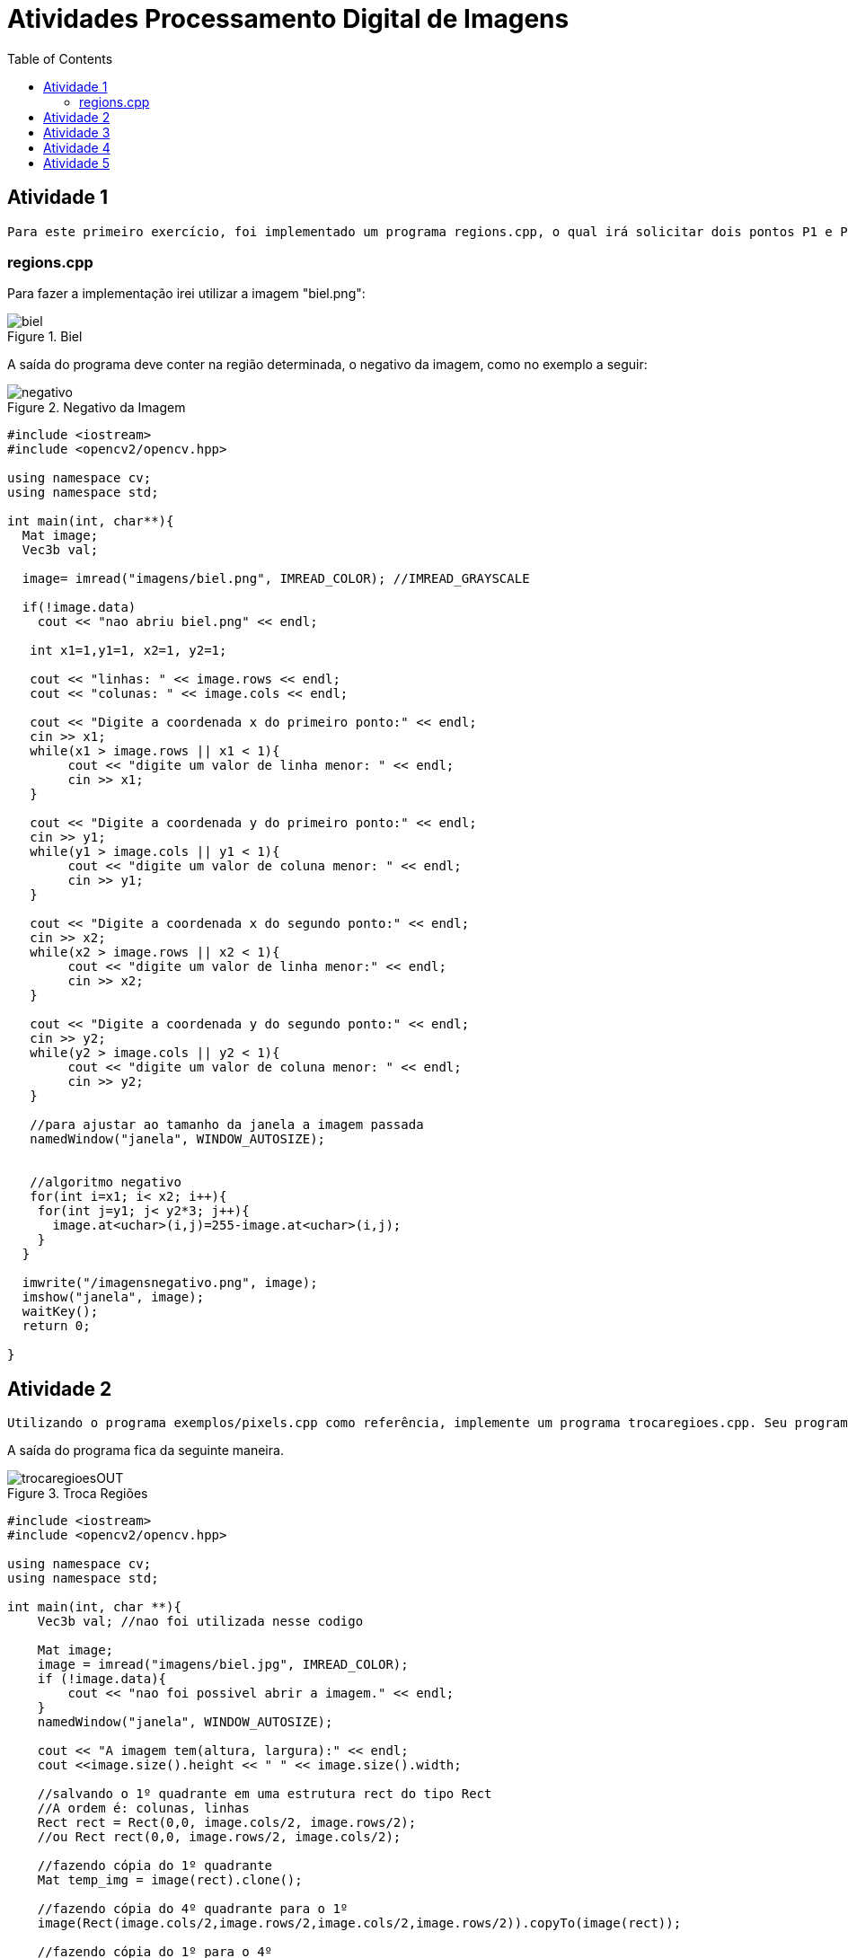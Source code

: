 :toc: left
:stem:

= Atividades Processamento Digital de Imagens 

== Atividade 1 

     Para este primeiro exercício, foi implementado um programa regions.cpp, o qual irá solicitar dois pontos P1 e P2 localizados dentro dos limites da imagem fornecida. Estes pontos serão os vértices opostos de um retângulo, que terá região exibida como negativo.            


=== regions.cpp


Para fazer a implementação irei utilizar a imagem "biel.png":

image::biel.png[title="Biel"]

A saída do programa deve conter na região determinada, o negativo da imagem, como no exemplo a seguir:

image::negativo.png[title="Negativo da Imagem"]


[source,cpp]
----

#include <iostream>
#include <opencv2/opencv.hpp>

using namespace cv;
using namespace std;

int main(int, char**){
  Mat image;
  Vec3b val;

  image= imread("imagens/biel.png", IMREAD_COLOR); //IMREAD_GRAYSCALE
  
  if(!image.data)
    cout << "nao abriu biel.png" << endl;	
	
   int x1=1,y1=1, x2=1, y2=1;

   cout << "linhas: " << image.rows << endl;
   cout << "colunas: " << image.cols << endl;
   
   cout << "Digite a coordenada x do primeiro ponto:" << endl;
   cin >> x1;		
   while(x1 > image.rows || x1 < 1){
   	cout << "digite um valor de linha menor: " << endl;	
   	cin >> x1;
   }
   
   cout << "Digite a coordenada y do primeiro ponto:" << endl;
   cin >> y1;   
   while(y1 > image.cols || y1 < 1){
   	cout << "digite um valor de coluna menor: " << endl;	
   	cin >> y1;
   }
   
   cout << "Digite a coordenada x do segundo ponto:" << endl;
   cin >> x2;		
   while(x2 > image.rows || x2 < 1){
   	cout << "digite um valor de linha menor:" << endl;	
   	cin >> x2;
   }
   
   cout << "Digite a coordenada y do segundo ponto:" << endl;
   cin >> y2;
   while(y2 > image.cols || y2 < 1){
   	cout << "digite um valor de coluna menor: " << endl;	
   	cin >> y2;
   }
   
   //para ajustar ao tamanho da janela a imagem passada                      
   namedWindow("janela", WINDOW_AUTOSIZE);


   //algoritmo negativo	  
   for(int i=x1; i< x2; i++){
    for(int j=y1; j< y2*3; j++){
      image.at<uchar>(i,j)=255-image.at<uchar>(i,j);
    }
  }

  imwrite("/imagensnegativo.png", image);
  imshow("janela", image);
  waitKey();
  return 0;

}

----

== Atividade 2

     Utilizando o programa exemplos/pixels.cpp como referência, implemente um programa trocaregioes.cpp. Seu programa deverá trocar os quadrantes em diagonal na imagem. Explore o uso da classe Mat e seus construtores para criar as regiões que serão trocadas.

A saída do programa fica da seguinte maneira. 

image::trocaregioesOUT.png[title="Troca Regiões"]

[source,cpp]
----

#include <iostream>
#include <opencv2/opencv.hpp>

using namespace cv;
using namespace std;

int main(int, char **){
    Vec3b val; //nao foi utilizada nesse codigo

    Mat image;
    image = imread("imagens/biel.jpg", IMREAD_COLOR);
    if (!image.data){
        cout << "nao foi possivel abrir a imagem." << endl;
    }
    namedWindow("janela", WINDOW_AUTOSIZE);

    cout << "A imagem tem(altura, largura):" << endl;
    cout <<image.size().height << " " << image.size().width;

    //salvando o 1º quadrante em uma estrutura rect do tipo Rect
    //A ordem é: colunas, linhas
    Rect rect = Rect(0,0, image.cols/2, image.rows/2);
    //ou Rect rect(0,0, image.rows/2, image.cols/2);
   
    //fazendo cópia do 1º quadrante
    Mat temp_img = image(rect).clone();

    //fazendo cópia do 4º quadrante para o 1º
    image(Rect(image.cols/2,image.rows/2,image.cols/2,image.rows/2)).copyTo(image(rect));

    //fazendo cópia do 1º para o 4º
    temp_img.copyTo(image(Rect(image.cols/2,image.rows/2,image.cols/2,image.rows/2)));

    //salvando o 2º quadrante
    rect = Rect(image.cols/2,0, image.rows/2, image.cols/2);
    
    //fazendo cópia do 2º quadrante
    temp_img = image(rect).clone();
    
    //fazendo cópia do 3º quadrante para o 1º
    image(Rect(0,image.rows/2,image.cols/2,image.rows/2)).copyTo(image(rect));
    
    //fazendo cópia do 1º quadrnate para o 3º
    temp_img.copyTo(image(Rect(0,image.rows/2,image.cols/2,image.rows/2)));

    imshow("janela", image);
    waitKey();
    imwrite("imagens/trocaregioesOUT.png", image);

    return 0;
}

----

== Atividade 3 

Observando-se o programa labeling.cpp como exemplo, é possível verificar que caso existam mais de 255 objetos na cena, o processo de rotulação poderá ficar comprometido. Identifique a situação em que isso ocorre e proponha uma solução para este problema.

Aprimore o algoritmo de contagem apresentado para identificar regiões com ou sem buracos internos que existam na cena. Assuma que objetos com mais de um buraco podem existir. Inclua suporte no seu algoritmo para não contar bolhas que tocam as bordas da imagem. Não se pode presumir, a priori, que elas tenham buracos ou não.

Será utilizado a seguinte imagem bolhas.png 

image::bolhas.png[title="Bolhas"]

Imagem com as bordas removidas

image::bordasremovidas.png[title="Bordas removidas"]

Imagem da contagem das bolhas feitas, alterando o tom de cinza para visualização:


image::contagemdasbolhas.png[title="contagem alterando tons de cinza"]

Imagem das bolhas que não possuem bordas internas:

image::naopossuibolhasinternas.png[title="Bolhas que não possuem bordas internas"]



[source,cpp]
----
#include <iostream>
#include <opencv2/opencv.hpp>

using namespace cv;
using namespace std;

int main(int argc, char ** argv) {
    Mat image;
    int width, height, nobjects, bolhasinternas;

    Point p;
    image = imread(argv[1], IMREAD_GRAYSCALE);

    if ( ! image.data) {
        cout << "imagem nao carregou corretamente\n";
        return (-1);
    }
    width = image.size().width;
    height = image.size().height;

    p.x = 0;
    p.y = 0;

    //Varredura nas Bordas
    //Horizontal
    for (int i = 0; i < height; i = i + height - 1) {
        for (int j = 0; j < width; j++) {
            if (image.at<uchar>(i,j) == 255) {
                // achou um objeto
                p.x = j;
                p.y = i;
                floodFill(image, p, 0);
            }
        }
    }
    //Vertical
    for (int i = 0; i < height; i++) {
        for (int j = 0; j < width; j = j + width - 1) {
            if (image.at<uchar>(i,j) == 255) {
                // achou um objeto
                p.x = j;
                p.y = i;
                floodFill(image, p, 0);
            }
        }
    }

    imwrite("imagens/labeling-bordas.png", image);
    p.x=0;
    p.y=0;
    nobjects=0;
    for(int i=0; i<height; i++){
        for(int j=0; j<width; j++){
            if(image.at<uchar>(i,j) == 255){
                // achou um objeto
                nobjects++;
                p.x=j;
                p.y=i;
                floodFill(image,p,nobjects);
            }
        }
    }

    imwrite("imagens/labeling-final.png", image);
    bolhasinternas = 0;
    // busca objetos com buracos presentes
    p.x = 0;
    p.y = 0;
    floodFill(image, p, 255);

    for (int i = 1; i < height-1; i++) {
        for (int j = 1; j < width-1; j++) {
            if (image.at<uchar>(i-1, j) > 0 
                && image.at<uchar>(i-1,j) < 255 
                && image.at<uchar>(i,j) == 0)
            {
                // achou um objeto
                bolhasinternas++;
                p.x = j;
                p.y = i-1;
                floodFill(image, p, 255);
                p.x = j;
                p.y = i;
                floodFill(image, p, 255);
            }
        }
    }

    imshow("image", image);
    imwrite("imagens/labeling-com-bolhas.png", image);
    waitKey();
    cout << "\nForam encontradas " << nobjects << " bolhas no total sendo " << bolhasinternas << " com bolhas internas \n";
    return 0;
}

----

== Atividade 4

Utilizando o programa exemplos/histogram.cpp como referência, implemente um programa equalize.cpp. Este deverá, para cada imagem capturada, realizar a equalização do histogram antes de exibir a imagem. Teste sua implementação apontando a câmera para ambientes com iluminações variadas e observando o efeito gerado. Assuma que as imagens processadas serão em tons de cinza.

Utilizando o programa exemplos/histogram.cpp como referência, implemente um programa motiondetector.cpp. Este deverá continuamente calcular o histograma da imagem (apenas uma componente de cor é suficiente) e compará-lo com o último histograma calculado. Quando a diferença entre estes ultrapassar um limiar pré-estabelecido, ative um alarme. Utilize uma função de comparação que julgar conveniente.


Imagem normal, gerada apenas mostrando seu histograma


image::baixo1.png[title="Imagem com seu histograna"]

Imagem equalizada gerada com o algoritmo equalize.cpp:

image::baixo2.png[title="Imagem gerada apartir do algoritmo equalize.cpp"]

[source,cpp]

----
#include <iostream>
#include <opencv2/opencv.hpp>

using namespace cv;
using namespace std;

int main(int argc, char** argv){
  Mat image;
  int width, height;
  VideoCapture cap;
  vector<Mat> planes;
  Mat histR, histG, histB;
  int nbins = 64;
  float range[] = {0, 256};
  const float *histrange = { range };
  bool uniform = true;
  bool acummulate = false;

  cap.open(0);

  if(!cap.isOpened()){
    cout << "cameras indisponiveis";
    return -1;
  }

  width  = cap.get(CAP_PROP_FRAME_WIDTH);
  height = cap.get(CAP_PROP_FRAME_HEIGHT);

  cout << "largura = " << width << endl;
  cout << "altura  = " << height << endl;

  int histw = nbins, histh = nbins/2;
  Mat histImgR(histh, histw, CV_8UC3, Scalar(0,0,0));
  Mat histImgG(histh, histw, CV_8UC3, Scalar(0,0,0));
  Mat histImgB(histh, histw, CV_8UC3, Scalar(0,0,0));

  while(1){
    cap >> image;
    split (image, planes);

    equalizeHist(planes[0], planes[0]);
    equalizeHist(planes[1], planes[1]);
    equalizeHist(planes[2], planes[2]);    
     
    merge(planes, image); 

    calcHist(&planes[0], 1, 0, Mat(), histR, 1,
             &nbins, &histrange,
             uniform, acummulate);
    calcHist(&planes[1], 1, 0, Mat(), histG, 1,
             &nbins, &histrange,
             uniform, acummulate);
    calcHist(&planes[2], 1, 0, Mat(), histB, 1,
             &nbins, &histrange,
             uniform, acummulate);

    

    normalize(histR, histR, 0, histImgR.rows, NORM_MINMAX, -1, Mat());
    normalize(histG, histG, 0, histImgG.rows, NORM_MINMAX, -1, Mat());
    normalize(histB, histB, 0, histImgB.rows, NORM_MINMAX, -1, Mat());
    
    histImgR.setTo(Scalar(0));
    histImgG.setTo(Scalar(0));
    histImgB.setTo(Scalar(0));

    for(int i=0; i<nbins; i++){
      line(histImgR,
           Point(i, histh),
           Point(i, histh-cvRound(histR.at<float>(i))),
           Scalar(0, 0, 255), 1, 8, 0);
      line(histImgG,
           Point(i, histh),
           Point(i, histh-cvRound(histG.at<float>(i))),
           Scalar(0, 255, 0), 1, 8, 0);
      line(histImgB,
           Point(i, histh),
           Point(i, histh-cvRound(histB.at<float>(i))),
           Scalar(255, 0, 0), 1, 8, 0);
    }

    histImgR.copyTo(image(Rect(0, 0       ,nbins, histh)));
    histImgG.copyTo(image(Rect(0, histh   ,nbins, histh)));
    histImgB.copyTo(image(Rect(0, 2*histh ,nbins, histh)));
    imshow("image", image);
    if(waitKey(30) >= 0) break;
  }
  return 0;
}

----

== Atividade 5

Utilizando o programa exemplos/filtroespacial.cpp como referência, implemente um programa laplgauss.cpp. O programa deverá acrescentar mais uma funcionalidade ao exemplo fornecido, permitindo que seja calculado o laplaciano do gaussiano das imagens capturadas. Compare o resultado desse filtro com a simples aplicação do filtro laplaciano.

Imagem  utilizada para fazer as comparações

image::normal.png[title="Imagem Utilizada para a Compração"]

Imagem gerada a partir do algoritmo filtroespacial.cpp, utilizando o filtro laplaciano:


image::laplaciano.png[title="Imagem Gerada Apartir do Laplaciano"]

Imagem gerada a partir do algoritmo laplgauss.cpp, juntando os filtros laplaciano e gaussiano:

image::laplacianogaussiano.png[title="Imagem Gerada Apartir do Filtro Laplaciano e Gaussiano"]

[source,cpp]

----
#include <iostream>
#include <opencv2/opencv.hpp>

using namespace cv;
using namespace std;

void printmask(Mat &m){
  for(int i=0; i<m.size().height; i++){
    for(int j=0; j<m.size().width; j++){
      cout << m.at<float>(i,j) << ",";
    }
    cout << endl;
  }
}

void menu(){
  cout << "\npressione a tecla para ativar o filtro: \n"
  "a - calcular modulo\n"
  "m - media\n"
  "g - gauss\n"
  "v - vertical\n"
  "h - horizontal\n"
  "l - laplaciano\n"
  "n - laplaciano do gaussiano\n" 
  "esc - sair\n";
}

int main(int argvc, char** argv){
  VideoCapture video;
  float media[] = {1,1,1,
           1,1,1,
           1,1,1};
  float gauss[] = {1,2,1,
           2,4,2,
           1,2,1};
  float horizontal[]={-1,0,1,
            -2,0,2,
            -1,0,1};
  float vertical[]={-1,-2,-1,
          0,0,0,
          1,2,1};
  float laplacian[]={0,-1,0,
           -1,4,-1,
           0,-1,0};
  float laplacian_gauss[]={0,0,-1,0,0,
           0,-1,-2,-1,0,
           -1,-2,16,-2,-1,
           0,-1,-2,-1,0,
           0,0,-1,0,0};

  Mat cap, frame, frame32f, frameFiltered;
  Mat mask(3,3,CV_32F), mask1;
  Mat result, result1;
  double width, height, min, max;
  int absolut;
  char key;
  
  video.open(0); 
  if(!video.isOpened()) 
    return -1;
  width=video.get(CAP_PROP_FRAME_WIDTH);
  height=video.get(CAP_PROP_FRAME_HEIGHT);
  std::cout << "largura=" << width << "\n";;
  std::cout << "altura =" << height<< "\n";;

  namedWindow("filtroespacial",1);

  mask = Mat(3, 3, CV_32F, media); 
  scaleAdd(mask, 1/9.0, Mat::zeros(3,3,CV_32F), mask1);
  swap(mask, mask1);
  absolut=1; // calcula o valor absoluto da imagem

  menu();
  for(;;){
    video >> cap; 
    cvtColor(cap, frame, COLOR_BGR2GRAY);// antigo CV_BGR2GRAY
    flip(frame, frame, 1);
    imshow("original", frame);
    frame.convertTo(frame32f, CV_32F);
    filter2D(frame32f, frameFiltered, frame32f.depth(), mask, Point(1,1), 0);
    if(absolut){
      frameFiltered=abs(frameFiltered);
    }
    frameFiltered.convertTo(result, CV_8U); 
    
    imshow("filtroespacial", result);
    key = (char) waitKey(10);
    if( key == 27 ) break; // tecla esc pressionada
    switch(key){
    case 'a':
    menu();
      absolut=!absolut;
      break;
    case 'm':
    menu();
      mask = Mat(3, 3, CV_32F, media);
      scaleAdd(mask, 1/9.0, Mat::zeros(3,3,CV_32F), mask1);
      mask = mask1;
      printmask(mask);
      break;
    case 'g':
    menu();
      mask = Mat(3, 3, CV_32F, gauss);
      scaleAdd(mask, 1/16.0, Mat::zeros(3,3,CV_32F), mask1);
      mask = mask1;
      printmask(mask);
      break;
    case 'h':
    menu();
      mask = Mat(3, 3, CV_32F, horizontal);
      printmask(mask);
      break;
    case 'v':
    menu();
      mask = Mat(3, 3, CV_32F, vertical);
      printmask(mask);
      break;
    case 'l':
    menu();
      mask = Mat(3, 3, CV_32F, laplacian);
      printmask(mask);
      break;
    case 'z':
    menu();
      mask = Mat(5, 5, CV_32F, laplacian_gauss);
      printmask(mask);
      break;
    default:
      break;
    }
  }
  return 0;
}
----




